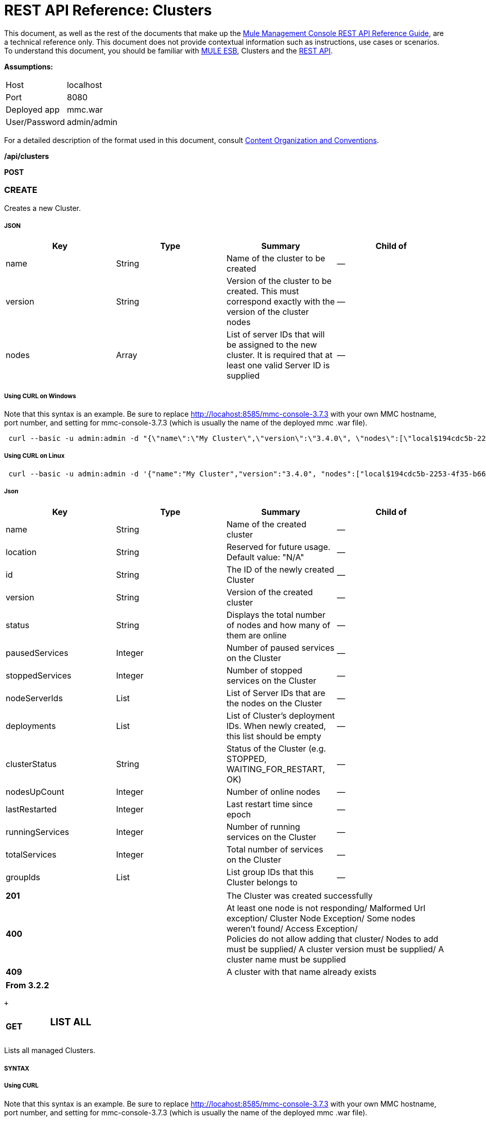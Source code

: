 = REST API Reference: Clusters
:keywords: mmc, rest api, raml, rest, api, clusters

This document, as well as the rest of the documents that make up the link:/mule-management-console/v/3.7/rest-api-reference[Mule Management Console REST API Reference Guide], are a technical reference only. This document does not provide contextual information such as instructions, use cases or scenarios. To understand this document, you should be familiar with link:/mule-user-guide/v/3.6[MULE ESB], Clusters and the link:/mule-management-console/v/3.7/using-the-management-console-api[REST API].

*Assumptions:*

[cols="2*"]
|===

|Host |localhost

|Port |8080

|Deployed app |mmc.war

|User/Password |admin/admin

|===

For a detailed description of the format used in this document, consult link:/mule-management-console/v/3.7/rest-api-reference[Content Organization and Conventions].

*/api/clusters*

*POST*

=== CREATE

Creates a new Cluster.

===== JSON

[%header,cols="4*"]
|===
|Key |Type |Summary |Child of
|name |String |Name of the cluster to be created |—
|version |String |Version of the cluster to be created. This must correspond exactly with the version of the cluster nodes |—
|nodes |Array |List of server IDs that will be assigned to the new cluster. It is required that at least one valid Server ID is supplied |—
|===

===== Using CURL on Windows
Note that this syntax is an example. Be sure to replace http://locahost:8585/mmc-console-3.7.3 with your own MMC hostname, port number, and setting for mmc-console-3.7.3 (which is usually the name of the deployed mmc .war file).

[source, code, linenums]
----
 curl --basic -u admin:admin -d "{\"name\":\"My Cluster\",\"version\":\"3.4.0\", \"nodes\":[\"local$194cdc5b-2253-4f35-b663-b311e4f28956\", \"local$ef85a37f-a3c1-4d1f-b8e6-8fac85d2fca7\"]}" --header "Content-Type: application/json" http://localhost:8585/mmc-console-3.7.3/api/clusters
----

===== Using CURL on Linux

[source, code, linenums]
----
 curl --basic -u admin:admin -d '{"name":"My Cluster","version":"3.4.0", "nodes":["local$194cdc5b-2253-4f35-b663-b311e4f28956", "local$ef85a37f-a3c1-4d1f-b8e6-8fac85d2fca7"]}' --header 'Content-Type: application/json' http://localhost:8585/mmc-console-3.7.3/api/clusters
----

===== Json

[%header,cols="4*"]
|===
|Key |Type |Summary |Child of
|name |String |Name of the created cluster |—
|location |String |Reserved for future usage. Default value: "N/A" |—
|id |String |The ID of the newly created Cluster |—
|version |String |Version of the created cluster |—
|status |String |Displays the total number of nodes and how many of them are online |—
|pausedServices |Integer |Number of paused services on the Cluster |—
|stoppedServices |Integer |Number of stopped services on the Cluster |—
|nodeServerIds |List |List of Server IDs that are the nodes on the Cluster |—
|deployments |List |List of Cluster's deployment IDs. When newly created, this list should be empty |—
|clusterStatus |String |Status of the Cluster (e.g. STOPPED, WAITING_FOR_RESTART, OK) |—
|nodesUpCount |Integer |Number of online nodes |—
|lastRestarted |Integer |Last restart time since epoch |—
|runningServices |Integer |Number of running services on the Cluster |—
|totalServices |Integer |Total number of services on the Cluster |—
|groupIds |List |List group IDs that this Cluster belongs to |—
|===

[cols="2*"]
|===
|*201* |The Cluster was created successfully
|*400* |At least one node is not responding/ Malformed Url exception/ Cluster Node Exception/ Some nodes weren't found/ Access Exception/ +
 Policies do not allow adding that cluster/ Nodes to add must be supplied/ A cluster version must be supplied/ A cluster name must be supplied
|*409* |A cluster with that name already exists
|===

[%header,cols="1*"]
|===
|From 3.2.2
|===

 +

[cols="34,33,33"]
|===
a|
*GET*

 a|

=== LIST ALL

 a|

|===

Lists all managed Clusters.

===== SYNTAX

===== Using CURL
Note that this syntax is an example. Be sure to replace http://locahost:8585/mmc-console-3.7.3 with your own MMC hostname, port number, and setting for mmc-console-3.7.3 (which is usually the name of the deployed mmc .war file).

[source, code, linenums]
----
 curl --basic -u admin:admin http://localhost:8585/mmc-console-3.7.3/api/clusters
----

===== JSON

[%header,cols="4*"]
|===
|Key |Type |Summary |Child of
|total |Integer |Number of managed clusters |—
|data |List |List of managed Cluster details |—
|name |String |Name of the created cluster |data
|location |String |Reserved for future usage. Default value: "N/A" |data
|id |String |The ID of the newly created Cluster |data
|version |String |Version of the created cluster |data
|status |String |Displays the total number of nodes and how many of them are online |data
|pausedServices |Integer |Number of paused services on the Cluster |data
|stoppedServices |Integer |Number of stopped services on the Cluster |data
|nodeServerIds |List |List of Server IDs that are the nodes on the Cluster |data
|deployments |List |List of Cluster's deployment IDs. When newly created, this list should be empty |data
|clusterStatus |String |Status of the Cluster (e.g. STOPPED, WAITING_FOR_RESTART, OK) |data
|nodesUpCount |Integer |Number of online nodes |data
|lastRestarted |Integer |Last restart time since epoch |data
|runningServices |Integer |Number of running services on the Cluster |data
|totalServices |Integer |Total number of services on the Cluster |data
|groupIds |List |List of group IDs that this Cluster belongs to |data
|===

[cols="2*"]
|===
|*200* |The operation was successful
|*400* |Unauthorized user/ Server Down
|===

[cols="2*"]
|===
|From |3.2.2
|===

*/api/clusters/\{clusterId}*

[cols="34,33,33"]
|===
a|
*GET*

 a|

=== LIST

 a|

|===

Lists details for specific Cluster.

===== SYNTAX

[%header,cols="4*"]
|===
|Key |Type |Summary |Child of
|clusterId |String |ID of a cluster |—
|===

===== Using CURL
Note that this syntax is an example. Be sure to replace http://locahost:8585/mmc-console-3.7.3 with your own MMC hostname, port number, and setting for mmc-console-3.7.3 (which is usually the name of the deployed mmc .war file).

[source, code, linenums]
----
curl --basic -u admin:admin http://localhost:8585/mmc-console-3.7.3/api/clusters/cf1fc78b-23a1-491e-93d1-6cc2819c4724
----


H5. JSON

[%header,cols="4*"]
|===
|Key |Type |Summary |Child of
|name |String |Name of the created cluster |—
|location |String |Reserved for future usage. Default value: "N/A" |—
|id |String |The ID of the newly created Cluster |—
|version |String |Version of the created cluster |—
|status |String |Displays the total number of nodes and how many of them are online |—
|pausedServices |Integer |Number of paused services on the Cluster |—
|stoppedServices |Integer |Number of stopped services on the Cluster |—
|nodeServerIds |List |List of Server IDs that are the nodes on the Cluster |—
|deployments |List |List of Cluster's deployment IDs. When newly created, this list should be empty |—
|clusterStatus |String |Status of the Cluster (e.g. STOPPED, WAITING_FOR_RESTART, OK) |—
|nodesUpCount |Integer |Number of online nodes |—
|lastRestarted |Integer |Last restart time since epoch |—
|runningServices |Integer |Number of running services on the Cluster |—
|totalServices |Integer |Total number of services on the Cluster |—
|groupIds |List |List of group IDs that this Cluster belongs to |—
|===

[cols="2*"]
|===
|*200* |The operation was successful
|*401* |Unauthorized user
|*404* |At least one node in the cluster is not responding/ A cluster with that ID or Name was not found/
|*500* |Cluster is down/ Error while listing details for the Cluster
|===

[cols="2*"]
|===
|From |3.2.2
|===

*/api/clusters/\{clusterId}/status*

[cols="34,33,33"]
|===
a|
*GET*

 a|

=== STATUS

 a|

|===

Lists node status for specific Cluster.

===== SYNTAX

[%header,cols="4*"]
|===
|Key |Type |Summary |Child of
|clusterId |String |ID of a cluster |—
|===

===== Using CURL
Note that this syntax is an example. Be sure to replace http://locahost:8585/mmc-console-3.7.3 with your own MMC hostname, port number, and setting for mmc-console-3.7.3 (which is usually the name of the deployed mmc .war file).

[source, code, linenums]
----
 curl --basic -u admin:admin http://localhost:8585/mmc-console-3.7.3/api/clusters/cf1fc78b-23a1-491e-93d1-6cc2819c4724/status
----


===== JSON

[cols="2*"]
|===
|*200* |The operation was successful
|===

[cols="2*"]
|===
|From |3.2.2
|===

[cols="34,33,33"]
|===
a|
*DELETE*

 a|

=== DISBAND

 a|

|===

Disbands a specific Server.

===== SYNTAX

[%header,cols="4*"]
|===
|Key |Type |Summary |Child of
|clusterId |String |Id of the cluster to be disbanded. Invoke <<LIST ALL>> to obtain it. |—
|===

[NOTE]
After disbanding all nodes return to standalone mode. See server API.

===== Using CURL
Note that this syntax is an example. Be sure to replace http://locahost:8585/mmc-console-3.7.3 with your own MMC hostname, port number, and setting for mmc-console-3.7.3 (which is usually the name of the deployed mmc .war file).

[source, code, linenums]
-----
curl --basic -u admin:admin -X DELETE http://localhost:8585/mmc-console-3.7.3/api/clusters/cf1fc78b-23a1-491e-93d1-6cc2819c4724
-----

===== JSON

[cols="2*"]
|===
|*200* |The operation was successful
|*500* |Access Exception/ Some nodes weren't found/ Cluster node exception
|===

[cols="2*"]
|===
|From |3.2.2
|===

*/api/clusters/\{clusterId}/restart*

[cols="34,33,33"]
|===
a|
*POST*

 a|

=== PERFORM RESTART

 a|

|===

Restarts a Cluster.

===== SYNTAX

[%header,cols="4*"]
|===
|Key |Type |Summary |Child of
|clusterId |String |ID of a managed cluster |—
|===

===== Using CURL
Note that this syntax is an example. Be sure to replace http://locahost:8585/mmc-console-3.7.3 with your own MMC hostname, port number, and setting for mmc-console-3.7.3 (which is usually the name of the deployed mmc .war file).

[source, code, linenums]
----
curl --basic -u admin:admin -X POST http://localhost:8585/mmc-console-3.7.3/api/clusters/cf1fc78b-23a1-491e-93d1-6cc2819c4724/restart
----


===== JSON

[cols="2*"]
|===
|*200* |The operation was successful
|*401* |Unauthorized user
|*404* |A cluster with that ID or Name was not found
|*500* |Error while restarting the Cluster
|===

[cols="2*"]
|===
|From |3.2.2
|===

*/api/clusters/\{clusterId}/stop*

[cols="34,33,33"]
|===
a|
*POST*

 a|

=== PERFORM STOP

 a|

|===

Stops a Cluster.

===== SYNTAX

[%header,cols="4*"]
|===
|Key |Type |Summary |Child of
|clusterId |String |ID of a managed cluster |—
|===

===== Using CURL
Note that this syntax is an example. Be sure to replace http://locahost:8585/mmc-console-3.7.3 with your own MMC hostname, port number, and setting for mmc-console-3.7.3 (which is usually the name of the deployed mmc .war file).

[source, code, linenums]
----
curl --basic -u admin:admin -X POST http://localhost:8585/mmc-console-3.7.3/api/clusters/cf1fc78b-23a1-491e-93d1-6cc2819c4724/stop
----


===== JSON

[cols="2*"]
|===
|*200* |The operation was successful
|*401* |Unauthorized user
|*404* |A cluster with that ID or Name was not found
|*500* |Error while stopping the Cluster
|===

[cols="2*"]
|===
|From |3.2.2
|===

*/api/clusters/\{clusterId}/addnodes*

[cols="34,33,33"]
|===
a|
*POST*

 a|

=== ADD NODES

 a|

|===

Adds a node to a cluster.

===== JSON

[%header,cols="4*"]
|===
|Key |Type |Summary |Child of
|nodes |array |IDs of the nodes to add |—
|===

===== Using CURL
Note that this syntax is an example. Be sure to replace http://locahost:8585/mmc-console-3.7.3 with your own MMC hostname, port number, and setting for mmc-console-3.7.3 (which is usually the name of the deployed mmc .war file).

[source, code, linenums]
----
 curl --basic -u admin:admin -d '{"nodes":"local$30018f69-2772-428f-b13d-5a0644a7ca51", "local$473e6e0f-0151-445f-81a0-4065297620b6"}' --header 'Content-Type: application/json' http://localhost:8585/mmc-console-3.7.3/api/clusters/0662f078-6b9b-461d-bce1-48996a59a5d8/addnodes
----


===== JSON

[cols="2*"]
|===
|*200* |The operation was successful
|*400* |Error
|*500* |Internal error while adding the node
|===

[cols="2*"]
|===
|From |3.4
|===

*/api/clusters/\{clusterId}/removenodes*

[cols="34,33,33"]
|===
a|
*POST*

 a|

=== REMOVE NODES

 a|

|===

Removes a node from a cluster.

===== JSON

[%header,cols="4*"]
|===
|Key |Type |Summary |Child of
|nodes |array |IDs of the nodes to remove |—
|===

===== Using CURL
Note that this syntax is an example. Be sure to replace http://locahost:8585/mmc-console-3.7.3 with your own MMC hostname, port number, and setting for mmc-console-3.7.3 (which is usually the name of the deployed mmc .war file).

[source, code, linenums]
----
curl --basic -u admin:admin -d '{"nodes":"local$30018f69-2772-428f-b13d-5a0644a7ca51", "local$473e6e0f-0151-445f-81a0-4065297620b6"}' --header 'Content-Type: application/json' http://localhost:8585/mmc-console-3.7.3/api/clusters/0662f078-6b9b-461d-bce1-48996a59a5d8/removenodes
----


===== JSON

[cols="2*"]
|===
|*200* |The operation was successful
|*400* |Error
|*500* |Internal error while removing the node
|===

[cols="2*"]
|===
|From |3.4
|===

== Mule Applications

*/api/clusters/\{clusterId}/applications*

[cols="34,33,33"]
|===
a|
*GET*

 a|

=== LIST ALL MULE APPS

 a|

|===

Lists all Mule applications currently deployed successfully on a Cluster.

===== SYNTAX

[%header,cols="4*"]
|===
|Key |Type |Summary |Child of
|clusterId |String |ID of a cluster |—
|===

===== Using CURL
Note that this syntax is an example. Be sure to replace http://locahost:8585/mmc-console-3.7.3 with your own MMC hostname, port number, and setting for mmc-console-3.7.3 (which is usually the name of the deployed mmc .war file).

[source, code, linenums]
----
 curl --basic -u admin:admin http://localhost:8585/mmc-console-3.7.3/api/clusters/cf1fc78b-23a1-491e-93d1-6cc2819c4724/applications
----


===== JSON

[%header,cols="4*"]
|===
|Key |Type |Summary |Child of
|total |Integer |Number of deployed applications on Cluster |—
|data |List |List of deployed applications on Cluster |—
|name |String |Name of the deployed application |data
|status |String |Status of the application (i.e. INITIALISED, STARTED, STOPPED or DISPOSED) |data
|===

[cols="2*"]
|===
|*200* |The operation was successful
|===

[cols="2*"]
|===
|From |3.2.2
|===

*/api/clusters/\{clusterId}/applications/\{applicationName}/start*

[cols="34,33,33"]
|===
a|
*POST*

 a|

=== PERFORM START MULE APP

 a|

|===

Starts an application from a Cluster.

===== SYNTAX

[%header,cols="4*"]
|===
|Key |Type |Summary |Child of
|clusterId |String |ID of a managed cluster |—
|applicationName |String |Name of the application to be started |—
|===

===== Using CURL
Note that this syntax is an example. Be sure to replace http://locahost:8585/mmc-console-3.7.3 with your own MMC hostname, port number, and setting for mmc-console-3.7.3 (which is usually the name of the deployed mmc .war file).

[soruce]
----
 curl --basic -u admin:admin -X POST http://localhost:8585/mmc-console-3.7.3/api/clusters/cf1fc78b-23a1-491e-93d1-6cc2819c4724/applications/mule-example-hello/start
----


===== JSON

Key

Type

Summary

Child of

total

Integer

Number of started applications

data

List

List of started applications

[cols="2*"]
|===
|*200* |The operation was successful
|*400* |At least one application name must be supplied
|===

[cols="2*"]
|===
|From |3.2.2
|===

*/api/clusters/\{clusterId}/applications/\{applicationName}/restart*

[cols="34,33,33"]
|===
a|
*POST*

 a|

=== PERFORM RESTART MULE APP

 a|

|===

Restarts an application from a Cluster.

===== SYNTAX

[%header,cols="4*"]
|===
|Key |Type |Summary |Child of
|clusterId |String |ID of a managed cluster |—
|applicationName |String |Name of the application to be started |—
|===

===== Using CURL
Note that this syntax is an example. Be sure to replace http://locahost:8585/mmc-console-3.7.3 with your own MMC hostname, port number, and setting for mmc-console-3.7.3 (which is usually the name of the deployed mmc .war file).

[source, code, linenums]
----
curl --basic -u admin:admin -X POST http://localhost:8585/mmc-console-3.7.3/api/clusters/cf1fc78b-23a1-491e-93d1-6cc2819c4724/applications/mule-example-hello/restart
----


===== JSON

Key

Type

Summary

Child of

total

Integer

Number of started applications

data

List

List of restarted applications

[cols="2*"]
|===
|*200* |The operation was successful
|*400* |At least one application name must be supplied
|===

[cols="2*"]
|===
|From |3.2.2
|===

*/api/clusters/\{clusterId}/applications/\{applicationName}/stop*

[cols="34,33,33"]
|===
a|
*POST*

 a|

=== PERFORM STOP MULE APP

 a|

|===

Stops an application from a Cluster.

===== SYNTAX

[%header,cols="4*"]
|===
|Key |Type |Summary |Child of
|clusterId |String |ID of a managed cluster |—
|applicationName |String |Name of the application to be started |—
|===

===== Using CURL
Note that this syntax is an example. Be sure to replace http://locahost:8585/mmc-console-3.7.3 with your own MMC hostname, port number, and setting for mmc-console-3.7.3 (which is usually the name of the deployed mmc .war file).

[source, code, linenums]
----
curl --basic -u admin:admin -X POST http://localhost:8585/mmc-console-3.7.3/api/clusters/cf1fc78b-23a1-491e-93d1-6cc2819c4724/applications/mule-example-hello/stop
----


===== JSON

Key

Type

Summary

Child of

total

Integer

Number of started applications

data

List

List of stopped applications

[cols="2*"]
|===
|*200* |The operation was successful
|*400* |At least one application name must be supplied
|===

[cols="2*"]
|===
|From |3.2.2
|===

== Cluster Flows

*/api/clusters/\{clusterId}/flows*

[cols="34,33,33"]
|===
a|
*GET*

 a|

=== LIST ALL FLOWS

 a|

|===

Lists all available flows belonging to Mule applications currently deployed successfully on a Cluster.

===== SYNTAX

[%header,cols="4*"]
|===
|Key |Type |Summary |Child of
|clusterId |String |ID of a cluster |—
|refreshStats |Boolean |(Optional) Forces refresh of cluster stats |—
|===

===== Using CURL
Note that this syntax is an example. Be sure to replace http://locahost:8585/mmc-console-3.7.3 with your own MMC hostname, port number, and setting for mmc-console-3.7.3 (which is usually the name of the deployed mmc .war file).

[source, code, linenums]
----
curl --basic -u admin:admin http://localhost:8585/mmc-console-3.7.3/api/clusters/cf1fc78b-23a1-491e-93d1-6cc2819c4724/flows
----


===== JSON

[%header,cols="4*"]
|===
|Key |Type |Summary |Child of
|total |Integer |Number of available flows detected on the specified Cluster |—
|data |Array |List of available flows detected on the specified Cluster |—
|id |String |ID of the flow |data
|type |String |The type of the flow (e.g. a service or a simple flow) |data
|status |String |Status of the flow (i.e. RUNNING, STOPPING, PAUSED, STOPPED) |data
|asyncEventsReceived |Integer |Number of asynchronous events received |data
|executionErrors |Integer |Number of execution errors |data
|fatalErrors |Integer |Number of fatal errors |data
|inboundEndpoints |Array |List of all inbound endpoints belonging to the flow. Information about inbound endpoint includes protocol, host and port (if applicable), or flow name. Example: vm://greeter |data
|syncEventsReceived |Integer |Number of synchronous events received |data
|totalEventsReceived |Integer |The total number of messages received by the flow |data
|serverId |String |ID of a Cluster |data
|auditStatus |String |If audit status permits, the agent audits each call to the message. Default value: "DISABLED". Possible values: "CAPTURING", "PAUSED", "DISABLED", "FULL" |data
|flowId |Array |Details that make a flow unique |data
|name |String |Flow name. When used as part a url, if there are spaces present, these are replaced by "%20" |flowId
|fullName |String |Full name of the flow |flowId
|application |String |The name of the application using the flow |flowId
|definedInApplication |Boolean |If false, then flow is executed as part of an embeded Mule instance |flowId
|favorite |Boolean |True if the flow is identified as favorite flow |data
|processedEvents |Integer |Number of messages processed by the flow |data
|totalProcessingTime |Integer |The total amount of time in seconds that the flow takes to process all messages |data
|maxProcessingTime |Integer |The maximum time in seconds that the flow takes to process a message |data
|minProcessingTime |Integer |The minimum time in seconds that the flow takes to process a message |data
|averageProcessingTime |Integer |The average amount of time in seconds that the flow takes to process a message |data
|===

[cols="2*"]
|===
|*200* |The operation was successful
|*404* |The specified server is currently down
|*500* |Error while listing flows
|===

[cols="2*"]
|===
|From |3.2.2
|===

*/api/clusters/\{clusterId}/\{flowName}/\{applicationName}/start*

[cols="34,33,33"]
|===
a|
*POST*

 a|

=== PERFORM FLOW START

 a|

|===

Restarts a flow of an application on a Cluster.

===== SYNTAX

[%header,cols="4*"]
|===
|Key |Type |Summary |Child of
|clusterId |String |ID of a managed cluster |—
|flowName |String |Name of the flow |—
|applicationName |String |Name of the application to which the flow belongs to |—
|===

===== Using CURL
Note that this syntax is an example. Be sure to replace http://locahost:8585/mmc-console-3.7.3 with your own MMC hostname, port number, and setting for mmc-console-3.7.3 (which is usually the name of the deployed mmc .war file).

[source, code, linenums]
----
 curl --basic -u admin:admin -X POST http://localhost:8585/mmc-console-3.7.3/api/clusters/cf1fc78b-23a1-491e-93d1-6cc2819c4724/flows/ChitChat/mule-example-hello/start
----

===== JSON

[cols="2*"]
|===
|*200* |The operation was successful
|*500* |Error while starting the flow
|===

[cols="2*"]
|===
|From |3.2.2
|===

*/api/clusters/\{clusterId}/\{flowName}/\{applicationName}/pause*

[cols="34,33,33"]
|===
a|
*POST*

 a|

=== PERFORM FLOW PAUSE

 a|

|===

Pauses a flow of an application on a Cluster.

===== SYNTAX

[%header,cols="4*"]
|===
|Key |Type |Summary |Child of
|clusterId |String |ID of a managed cluster |—
|flowName |String |Name of the flow |—
|applicationName |String |Name of the application to which the flow belongs to |—
|===

===== Using CURL
Note that this syntax is an example. Be sure to replace http://locahost:8585/mmc-console-3.7.3 with your own MMC hostname, port number, and setting for mmc-console-3.7.3 (which is usually the name of the deployed mmc .war file).

[source, code, linenums]
----
 curl --basic -u admin:admin -X POST http://localhost:8585/mmc-console-3.7.3/api/clusters/cf1fc78b-23a1-491e-93d1-6cc2819c4724/flows/ChitChat/mule-example-hello/pause
----


===== JSON

[cols="2*"]
|===
|*200* |The operation was successful
|*500* |Error while pausing the flow
|===

[cols="2*"]
|===
|From |3.2.2
|===

*/api/clusters/\{clusterId}/\{flowName}/\{applicationName}/stop*

[cols="34,33,33"]
|===
a|
*POST*

 a|

=== PERFORM FLOW STOP

 a|

|===

Stops a flow of an application on a Cluster.

===== SYNTAX

[%header,cols="4*"]
|===
|Key |Type |Summary |Child of
|clusterId |String |ID of a managed cluster |—
|flowName |String |Name of the flow |—
|applicationName |String |Name of the application to which the flow belongs to |—
|===

===== Using CURL
Note that this syntax is an example. Be sure to replace http://locahost:8585/mmc-console-3.7.3 with your own MMC hostname, port number, and setting for mmc-console-3.7.3 (which is usually the name of the deployed mmc .war file).

[source, code, linenums]
----
 curl --basic -u admin:admin -X POST http://localhost:8585/mmc-console-3.7.3/api/clusters/cf1fc78b-23a1-491e-93d1-6cc2819c4724/flows/ChitChat/mule-example-hello/stop
----


===== JSON

[cols="2*"]
|===
|*200* |The operation was successful
|*500* |Error while stopping the flow
|===

[cols="2*"]
|===
|From |3.2.2
|===

== Cluster Flow Endpoints

*/api/clusters/\{clusterId}/flows/\{flowName}/\{applicationName}/endpoints*

[cols="34,33,33"]
|===
a|
*GET*

 a|

=== LIST ALL FLOW ENDPOINTS

 a|

|===

Lists all Flow Endpoints from a Mule application on a Cluster.

===== SYNTAX

[%header,cols="4*"]
|===
|Key |Type |Summary |Child of
|clusterId |String |ID of a cluster |—
|flowName |String |Name of the Flow |—
|applicationName |String |Name of the application |—
|===

===== Using CURL
Note that this syntax is an example. Be sure to replace http://locahost:8585/mmc-console-3.7.3 with your own MMC hostname, port number, and setting for mmc-console-3.7.3 (which is usually the name of the deployed mmc .war file).

[source, code, linenums]
----
curl --basic -u admin:admin http://localhost:8585/mmc-console-3.7.3/api/clusters/cf1fc78b-23a1-491e-93d1-6cc2819c4724/flows/ChitChat/mule-example-hello/endpoints
----


===== JSON

[%header,cols="4*"]
|===
|Key |Type |Summary |Child of
|total |Integer |Number of endpoints detected |—
|data |List |List of endpoints details |—
|address |String |Address of the endpoint (e.g. "system.out", "http://localhost:8888", etc) |data
|id |String |Endpoint ID |data
|type |String |Endpoint type (e.g. VM) |data
|status |String |Status of the endpoint (e.g. started, stopped) |data
|connector |String |Connector name |data
|routedMessages |Integer |Number of routed messages |data
|synchronous |Boolean |True if the endpoint is synchronous |data
|filtered |Boolean |True if the endpoint is filtered |data
|tx |Boolean |True if the endpoint handles transactions |data
|===

[cols="2*"]
|===
|*200* |The operation was successful
|*404* |The specified flow doesn't exist
|*500* |Error while getting endpoints
|===

[cols="2*"]
|===
|From |3.2.2
|===

*/api/clusters/\{clusterId}/flows/\{flowName}/\{applicationName}/endpoints/\{endpointId}/start*

[cols="34,33,33"]
|===
a|
*POST*

 a|

=== PERFORM FLOW ENDPOINT START

 a|

|===

Starts a flow endpoint belonging to an application on a Cluster.

===== SYNTAX

[%header,cols="4*"]
|===
|Key |Type |Summary |Child of
|clusterId |String |ID of a managed cluster |—
|flowName |String |Name of the flow |—
|applicationName |String |Name of the application to which the flow belongs to |—
|endpointId |String |ID of the endpoint |—
|===

===== Using CURL
Note that this syntax is an example. Be sure to replace http://locahost:8585/mmc-console-3.7.3 with your own MMC hostname, port number, and setting for mmc-console-3.7.3 (which is usually the name of the deployed mmc .war file).

[source, code, linenums]
----
 curl --basic -u admin:admin -X POST http://localhost:8585/mmc-console-3.7.3/api/clusters/cf1fc78b-23a1-491e-93d1-6cc2819c4724/flows/ChitChat/mule-example-hello/endpoints/endpoint.vm.chitchatter/start
----

===== JSON

[cols="2*"]
|===
|*200* |The operation was successful
|*404* |The flow does not exist
|*500* |Error while starting the endpoint
|===

[cols="2*"]
|===
|From |3.2.2
|===

*/api/clusters/\{clusterId}/flows/\{flowName}/\{applicationName}/endpoints/\{endpointId}/stop*

[cols="34,33,33"]
|===
a|
*POST*

 a|

=== PERFORM FLOW ENDPOINT STOP

 a|

|===

Stops a flow endpoint belonging to an application on a Cluster.

===== SYNTAX

[%header,cols="4*"]
|===
|Key |Type |Summary |Child of
|clusterId |String |ID of a managed cluster |—
|flowName |String |Name of the flow |—
|applicationName |String |Name of the application to which the flow belongs to |—
|endpointId |String |ID of the endpoint |—
|===

===== Using CURL
Note that this syntax is an example. Be sure to replace http://locahost:8585/mmc-console-3.7.3 with your own MMC hostname, port number, and setting for mmc-console-3.7.3 (which is usually the name of the deployed mmc .war file).

[source, code, linenums]
----
curl --basic -u admin:admin -X POST http://localhost:8585/mmc-console-3.7.3/api/clusters/cf1fc78b-23a1-491e-93d1-6cc2819c4724/flows/ChitChat/mule-example-hello/endpoints/endpoint.vm.chitchatter/stop
----

===== JSON

[cols="2*"]
|===
|*200* |The operation was successful
|*404* |The flow does not exist
|*500* |Error while starting the endpoint
|===

[cols="2*"]
|===
|From |3.2.2
|===
